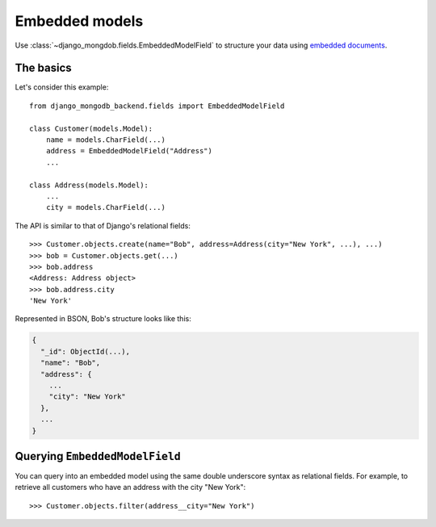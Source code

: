 Embedded models
===============

Use :class:`~django_mongdob.fields.EmbeddedModelField` to structure your data
using `embedded documents
<https://www.mongodb.com/docs/manual/data-modeling/#embedded-data>`_.

The basics
----------

Let's consider this example::

   from django_mongodb_backend.fields import EmbeddedModelField

   class Customer(models.Model):
       name = models.CharField(...)
       address = EmbeddedModelField("Address")
       ...

   class Address(models.Model):
       ...
       city = models.CharField(...)


The API is similar to that of Django's relational fields::

   >>> Customer.objects.create(name="Bob", address=Address(city="New York", ...), ...)
   >>> bob = Customer.objects.get(...)
   >>> bob.address
   <Address: Address object>
   >>> bob.address.city
   'New York'

Represented in BSON, Bob's structure looks like this:

.. code-block:: js

   {
     "_id": ObjectId(...),
     "name": "Bob",
     "address": {
       ...
       "city": "New York"
     },
     ...
   }

Querying ``EmbeddedModelField``
-------------------------------

You can query into an embedded model using the same double underscore syntax
as relational fields. For example, to retrieve all customers who have an
address with the city "New York"::

    >>> Customer.objects.filter(address__city="New York")
